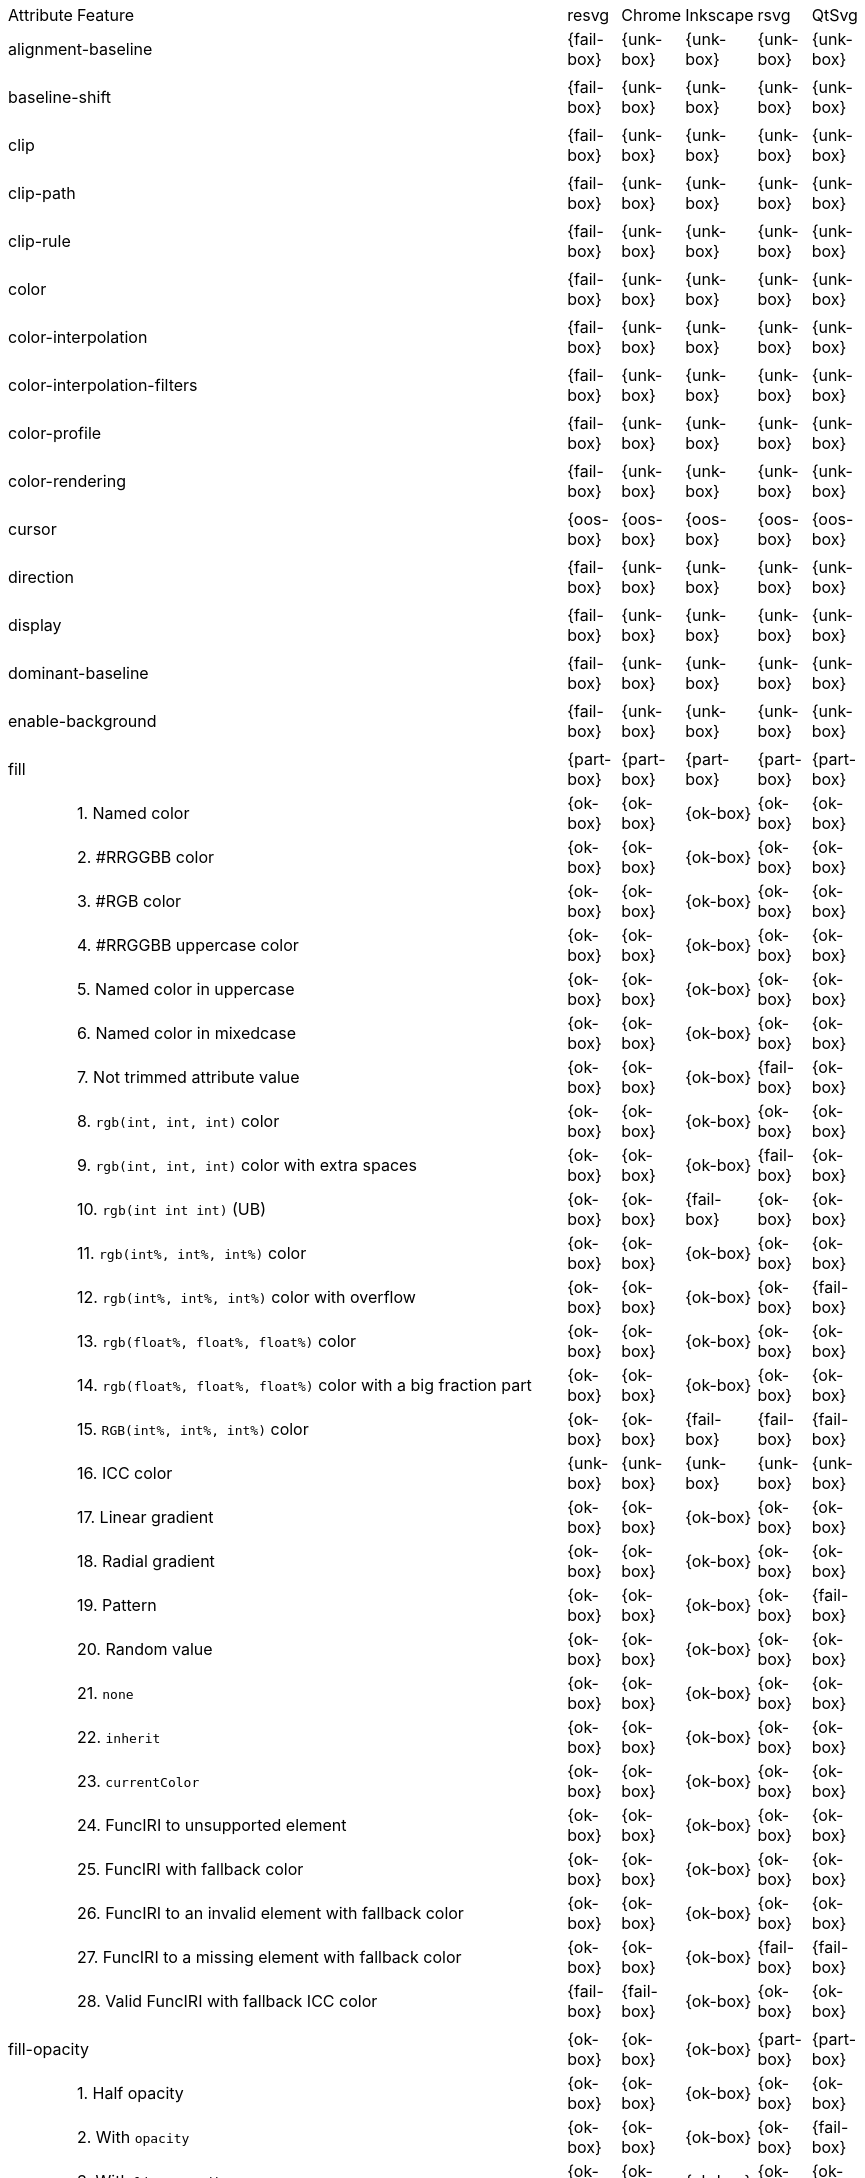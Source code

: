 // This file is autogenerated. Do not edit it.

[cols="1,10,^1,^1,^1,^1,^1"]
|===
| Attribute | Feature | resvg | Chrome | Inkscape | rsvg | QtSvg
2+| alignment-baseline ^|{fail-box}|{unk-box}|{unk-box}|{unk-box}|{unk-box}
7+^|
2+| baseline-shift ^|{fail-box}|{unk-box}|{unk-box}|{unk-box}|{unk-box}
7+^|
2+| clip ^|{fail-box}|{unk-box}|{unk-box}|{unk-box}|{unk-box}
7+^|
2+| clip-path ^|{fail-box}|{unk-box}|{unk-box}|{unk-box}|{unk-box}
7+^|
2+| clip-rule ^|{fail-box}|{unk-box}|{unk-box}|{unk-box}|{unk-box}
7+^|
2+| color ^|{fail-box}|{unk-box}|{unk-box}|{unk-box}|{unk-box}
7+^|
2+| color-interpolation ^|{fail-box}|{unk-box}|{unk-box}|{unk-box}|{unk-box}
7+^|
2+| color-interpolation-filters ^|{fail-box}|{unk-box}|{unk-box}|{unk-box}|{unk-box}
7+^|
2+| color-profile ^|{fail-box}|{unk-box}|{unk-box}|{unk-box}|{unk-box}
7+^|
2+| color-rendering ^|{fail-box}|{unk-box}|{unk-box}|{unk-box}|{unk-box}
7+^|
2+| cursor ^|{oos-box}|{oos-box}|{oos-box}|{oos-box}|{oos-box}
7+^|
2+| direction ^|{fail-box}|{unk-box}|{unk-box}|{unk-box}|{unk-box}
7+^|
2+| display ^|{fail-box}|{unk-box}|{unk-box}|{unk-box}|{unk-box}
7+^|
2+| dominant-baseline ^|{fail-box}|{unk-box}|{unk-box}|{unk-box}|{unk-box}
7+^|
2+| enable-background ^|{fail-box}|{unk-box}|{unk-box}|{unk-box}|{unk-box}
7+^|
2+| fill ^|{part-box}|{part-box}|{part-box}|{part-box}|{part-box}
|| 1. Named color |{ok-box}|{ok-box}|{ok-box}|{ok-box}|{ok-box}
|| 2. #RRGGBB color |{ok-box}|{ok-box}|{ok-box}|{ok-box}|{ok-box}
|| 3. #RGB color |{ok-box}|{ok-box}|{ok-box}|{ok-box}|{ok-box}
|| 4. #RRGGBB uppercase color |{ok-box}|{ok-box}|{ok-box}|{ok-box}|{ok-box}
|| 5. Named color in uppercase |{ok-box}|{ok-box}|{ok-box}|{ok-box}|{ok-box}
|| 6. Named color in mixedcase |{ok-box}|{ok-box}|{ok-box}|{ok-box}|{ok-box}
|| 7. Not trimmed attribute value |{ok-box}|{ok-box}|{ok-box}|{fail-box}|{ok-box}
|| 8. `rgb(int, int, int)` color |{ok-box}|{ok-box}|{ok-box}|{ok-box}|{ok-box}
|| 9. `rgb(int, int, int)` color with extra spaces |{ok-box}|{ok-box}|{ok-box}|{fail-box}|{ok-box}
|| 10. `rgb(int int int)` (UB) |{ok-box}|{ok-box}|{fail-box}|{ok-box}|{ok-box}
|| 11. `rgb(int%, int%, int%)` color |{ok-box}|{ok-box}|{ok-box}|{ok-box}|{ok-box}
|| 12. `rgb(int%, int%, int%)` color with overflow |{ok-box}|{ok-box}|{ok-box}|{ok-box}|{fail-box}
|| 13. `rgb(float%, float%, float%)` color |{ok-box}|{ok-box}|{ok-box}|{ok-box}|{ok-box}
|| 14. `rgb(float%, float%, float%)` color with a big fraction part |{ok-box}|{ok-box}|{ok-box}|{ok-box}|{ok-box}
|| 15. `RGB(int%, int%, int%)` color |{ok-box}|{ok-box}|{fail-box}|{fail-box}|{fail-box}
|| 16. ICC color |{unk-box}|{unk-box}|{unk-box}|{unk-box}|{unk-box}
|| 17. Linear gradient |{ok-box}|{ok-box}|{ok-box}|{ok-box}|{ok-box}
|| 18. Radial gradient |{ok-box}|{ok-box}|{ok-box}|{ok-box}|{ok-box}
|| 19. Pattern |{ok-box}|{ok-box}|{ok-box}|{ok-box}|{fail-box}
|| 20. Random value |{ok-box}|{ok-box}|{ok-box}|{ok-box}|{ok-box}
|| 21. `none` |{ok-box}|{ok-box}|{ok-box}|{ok-box}|{ok-box}
|| 22. `inherit` |{ok-box}|{ok-box}|{ok-box}|{ok-box}|{ok-box}
|| 23. `currentColor` |{ok-box}|{ok-box}|{ok-box}|{ok-box}|{ok-box}
|| 24. FuncIRI to unsupported element |{ok-box}|{ok-box}|{ok-box}|{ok-box}|{ok-box}
|| 25. FuncIRI with fallback color |{ok-box}|{ok-box}|{ok-box}|{ok-box}|{ok-box}
|| 26. FuncIRI to an invalid element with fallback color |{ok-box}|{ok-box}|{ok-box}|{ok-box}|{ok-box}
|| 27. FuncIRI to a missing element with fallback color |{ok-box}|{ok-box}|{ok-box}|{fail-box}|{fail-box}
|| 28. Valid FuncIRI with fallback ICC color |{fail-box}|{fail-box}|{ok-box}|{ok-box}|{ok-box}
7+^|
2+| fill-opacity ^|{ok-box}|{ok-box}|{ok-box}|{part-box}|{part-box}
|| 1. Half opacity |{ok-box}|{ok-box}|{ok-box}|{ok-box}|{ok-box}
|| 2. With `opacity` |{ok-box}|{ok-box}|{ok-box}|{ok-box}|{fail-box}
|| 3. With `linearGradient` |{ok-box}|{ok-box}|{ok-box}|{ok-box}|{ok-box}
|| 4. With `pattern` |{ok-box}|{ok-box}|{ok-box}|{fail-box}|{fail-box}
|| 5. Nested |{ok-box}|{ok-box}|{ok-box}|{ok-box}|{ok-box}
7+^|
2+| fill-rule ^|{fail-box}|{unk-box}|{unk-box}|{unk-box}|{unk-box}
7+^|
2+| filter ^|{fail-box}|{unk-box}|{unk-box}|{unk-box}|{unk-box}
7+^|
2+| flood-color ^|{fail-box}|{unk-box}|{unk-box}|{unk-box}|{unk-box}
7+^|
2+| flood-opacity ^|{fail-box}|{unk-box}|{unk-box}|{unk-box}|{unk-box}
7+^|
2+| font ^|{fail-box}|{unk-box}|{unk-box}|{unk-box}|{unk-box}
7+^|
2+| font-family ^|{fail-box}|{unk-box}|{unk-box}|{unk-box}|{unk-box}
7+^|
2+| font-size ^|{ok-box}|{ok-box}|{ok-box}|{part-box}|{part-box}
|| 1. Simple case |{ok-box}|{ok-box}|{ok-box}|{ok-box}|{ok-box}
|| 2. Inheritance |{ok-box}|{ok-box}|{ok-box}|{ok-box}|{ok-box}
|| 3. Percent value |{ok-box}|{ok-box}|{ok-box}|{fail-box}|{fail-box}
|| 4. Nested percent value |{ok-box}|{ok-box}|{ok-box}|{fail-box}|{fail-box}
|| 5. Named value |{ok-box}|{ok-box}|{ok-box}|{fail-box}|{fail-box}
|| 6. Mixed values |{ok-box}|{ok-box}|{ok-box}|{fail-box}|{fail-box}
|| 7. Percent value without a parent |{ok-box}|{ok-box}|{ok-box}|{fail-box}|{fail-box}
|| 8. Named value without a parent |{ok-box}|{ok-box}|{ok-box}|{ok-box}|{ok-box}
|| 9. Zero size |{ok-box}|{ok-box}|{ok-box}|{ok-box}|{fail-box}
|| 10. Zero size on parent (1) |{ok-box}|{ok-box}|{ok-box}|{ok-box}|{ok-box}
|| 11. Zero size on parent (2) |{ok-box}|{ok-box}|{ok-box}|{ok-box}|{ok-box}
|| 12. Zero size on parent (3) |{ok-box}|{ok-box}|{ok-box}|{ok-box}|{fail-box}
|| 13. Negative size (UB) |{ok-box}|{ok-box}|{ok-box}|{ok-box}|{ok-box}
7+^|
2+| font-size-adjust ^|{fail-box}|{unk-box}|{unk-box}|{unk-box}|{unk-box}
7+^|
2+| font-stretch ^|{fail-box}|{unk-box}|{unk-box}|{unk-box}|{unk-box}
7+^|
2+| font-style ^|{fail-box}|{unk-box}|{unk-box}|{unk-box}|{unk-box}
7+^|
2+| font-variant ^|{fail-box}|{unk-box}|{unk-box}|{unk-box}|{unk-box}
7+^|
2+| font-weight ^|{fail-box}|{unk-box}|{unk-box}|{unk-box}|{unk-box}
7+^|
2+| glyph-orientation-horizontal ^|{fail-box}|{unk-box}|{unk-box}|{unk-box}|{unk-box}
7+^|
2+| glyph-orientation-vertical ^|{fail-box}|{unk-box}|{unk-box}|{unk-box}|{unk-box}
7+^|
2+| image-rendering ^|{fail-box}|{unk-box}|{unk-box}|{unk-box}|{unk-box}
7+^|
2+| kerning ^|{fail-box}|{unk-box}|{unk-box}|{unk-box}|{unk-box}
7+^|
2+| letter-spacing ^|{fail-box}|{unk-box}|{unk-box}|{unk-box}|{unk-box}
7+^|
2+| lighting-color ^|{fail-box}|{unk-box}|{unk-box}|{unk-box}|{unk-box}
7+^|
2+| marker ^|{fail-box}|{unk-box}|{unk-box}|{unk-box}|{unk-box}
7+^|
2+| marker-end ^|{fail-box}|{unk-box}|{unk-box}|{unk-box}|{unk-box}
7+^|
2+| marker-mid ^|{fail-box}|{unk-box}|{unk-box}|{unk-box}|{unk-box}
7+^|
2+| marker-start ^|{fail-box}|{unk-box}|{unk-box}|{unk-box}|{unk-box}
7+^|
2+| mask ^|{fail-box}|{unk-box}|{unk-box}|{unk-box}|{unk-box}
7+^|
2+| opacity ^|{fail-box}|{unk-box}|{unk-box}|{unk-box}|{unk-box}
7+^|
2+| overflow ^|{fail-box}|{unk-box}|{unk-box}|{unk-box}|{unk-box}
7+^|
2+| pointer-events ^|{oos-box}|{oos-box}|{oos-box}|{oos-box}|{oos-box}
7+^|
2+| shape-rendering ^|{fail-box}|{unk-box}|{unk-box}|{unk-box}|{unk-box}
7+^|
2+| stop-color ^|{fail-box}|{unk-box}|{unk-box}|{unk-box}|{unk-box}
7+^|
2+| stop-opacity ^|{fail-box}|{unk-box}|{unk-box}|{unk-box}|{unk-box}
7+^|
2+| stroke ^|{ok-box}|{ok-box}|{ok-box}|{ok-box}|{part-box}
|| 1. Named color |{ok-box}|{ok-box}|{ok-box}|{ok-box}|{ok-box}
|| 2. Linear gradient |{ok-box}|{ok-box}|{ok-box}|{ok-box}|{ok-box}
|| 3. Radial gradient |{ok-box}|{ok-box}|{ok-box}|{ok-box}|{ok-box}
|| 4. Pattern |{ok-box}|{ok-box}|{ok-box}|{ok-box}|{fail-box}
|| 5. FuncIRI to unsupported element |{ok-box}|{ok-box}|{ok-box}|{ok-box}|{ok-box}
|| 6. `none` |{ok-box}|{ok-box}|{ok-box}|{ok-box}|{ok-box}
7+^|
2+| stroke-dasharray ^|{fail-box}|{unk-box}|{unk-box}|{unk-box}|{unk-box}
7+^|
2+| stroke-dashoffset ^|{fail-box}|{unk-box}|{unk-box}|{unk-box}|{unk-box}
7+^|
2+| stroke-linecap ^|{fail-box}|{unk-box}|{unk-box}|{unk-box}|{unk-box}
7+^|
2+| stroke-linejoin ^|{fail-box}|{unk-box}|{unk-box}|{unk-box}|{unk-box}
7+^|
2+| stroke-miterlimit ^|{fail-box}|{unk-box}|{unk-box}|{unk-box}|{unk-box}
7+^|
2+| stroke-opacity ^|{ok-box}|{ok-box}|{ok-box}|{part-box}|{part-box}
|| 1. Half opacity |{ok-box}|{ok-box}|{ok-box}|{ok-box}|{ok-box}
|| 2. With `opacity` |{ok-box}|{ok-box}|{ok-box}|{ok-box}|{fail-box}
|| 3. With `linearGradient` |{ok-box}|{ok-box}|{ok-box}|{ok-box}|{ok-box}
|| 4. With `pattern` |{ok-box}|{ok-box}|{ok-box}|{fail-box}|{fail-box}
|| 5. Nested |{ok-box}|{ok-box}|{ok-box}|{ok-box}|{ok-box}
7+^|
2+| stroke-width ^|{fail-box}|{unk-box}|{unk-box}|{unk-box}|{unk-box}
7+^|
2+| text-anchor ^|{part-box}|{ok-box}|{part-box}|{part-box}|{part-box}
|| 1. `start` on `text` |{ok-box}|{ok-box}|{ok-box}|{ok-box}|{ok-box}
|| 2. `middle` on `text` |{ok-box}|{ok-box}|{ok-box}|{ok-box}|{ok-box}
|| 3. `end` on `text` |{ok-box}|{ok-box}|{ok-box}|{ok-box}|{ok-box}
|| 4. Invalid value on `text` |{ok-box}|{ok-box}|{ok-box}|{ok-box}|{ok-box}
|| 5. On `tspan` |{ok-box}|{ok-box}|{fail-box}|{ok-box}|{fail-box}
|| 6. On `tspan` with arabic |{fail-box}|{ok-box}|{fail-box}|{fail-box}|{fail-box}
|| 7. Inheritance |{ok-box}|{ok-box}|{ok-box}|{ok-box}|{ok-box}
7+^|
2+| text-decoration ^|{ok-box}|{ok-box}|{part-box}|{part-box}|{part-box}
|| 1. `underline` |{ok-box}|{ok-box}|{ok-box}|{ok-box}|{fail-box}
|| 2. `overline` |{ok-box}|{ok-box}|{ok-box}|{fail-box}|{fail-box}
|| 3. `line-through` |{ok-box}|{ok-box}|{ok-box}|{fail-box}|{fail-box}
|| 4. All types |{ok-box}|{ok-box}|{fail-box}|{fail-box}|{fail-box}
|| 5. Style resolving (1) |{ok-box}|{ok-box}|{ok-box}|{fail-box}|{fail-box}
|| 6. Style resolving (2) |{ok-box}|{ok-box}|{fail-box}|{fail-box}|{fail-box}
|| 7. Style resolving (3) |{ok-box}|{ok-box}|{ok-box}|{fail-box}|{fail-box}
|| 8. `tspan` decoration |{ok-box}|{ok-box}|{ok-box}|{fail-box}|{fail-box}
7+^|
2+| text-rendering ^|{fail-box}|{unk-box}|{unk-box}|{unk-box}|{unk-box}
7+^|
2+| unicode-bidi ^|{fail-box}|{unk-box}|{unk-box}|{unk-box}|{unk-box}
7+^|
2+| visibility ^|{fail-box}|{unk-box}|{unk-box}|{unk-box}|{unk-box}
7+^|
2+| word-spacing ^|{fail-box}|{unk-box}|{unk-box}|{unk-box}|{unk-box}
7+^|
2+| writing-mode ^|{fail-box}|{unk-box}|{unk-box}|{unk-box}|{unk-box}
7+^|
|===

